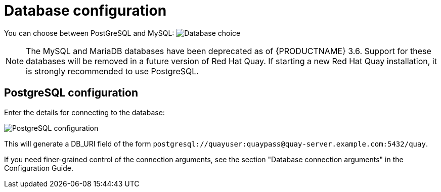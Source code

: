 [[config-ui-database]]
= Database configuration

You can choose between PostGreSQL and MySQL:
image:ui-database-choice.png[Database choice]

[NOTE]
====
The MySQL and MariaDB databases have been deprecated as of {PRODUCTNAME} 3.6. Support for these databases will be removed in a future version of Red Hat Quay. If starting a new Red Hat Quay installation, it is strongly recommended to use PostgreSQL.
====

== PostgreSQL configuration

Enter the details for connecting to the database:

image:ui-database-postgres.png[PostgreSQL configuration]


This will generate a DB_URI field of the form `postgresql://quayuser:quaypass@quay-server.example.com:5432/quay`.

If you need finer-grained control of the connection arguments, see the section "Database connection arguments" in the Configuration Guide.
